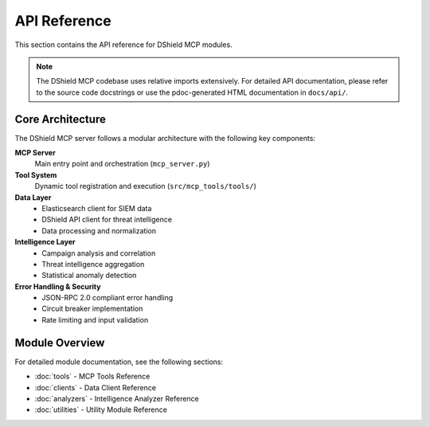 API Reference
=============

This section contains the API reference for DShield MCP modules.

.. note::
   The DShield MCP codebase uses relative imports extensively. For detailed API documentation,
   please refer to the source code docstrings or use the pdoc-generated HTML documentation
   in ``docs/api/``.

Core Architecture
-----------------

The DShield MCP server follows a modular architecture with the following key components:

**MCP Server**
   Main entry point and orchestration (``mcp_server.py``)

**Tool System**
   Dynamic tool registration and execution (``src/mcp_tools/tools/``)

**Data Layer**
   * Elasticsearch client for SIEM data
   * DShield API client for threat intelligence
   * Data processing and normalization

**Intelligence Layer**
   * Campaign analysis and correlation
   * Threat intelligence aggregation
   * Statistical anomaly detection

**Error Handling & Security**
   * JSON-RPC 2.0 compliant error handling
   * Circuit breaker implementation
   * Rate limiting and input validation

Module Overview
---------------

For detailed module documentation, see the following sections:

* :doc:`tools` - MCP Tools Reference
* :doc:`clients` - Data Client Reference
* :doc:`analyzers` - Intelligence Analyzer Reference
* :doc:`utilities` - Utility Module Reference
